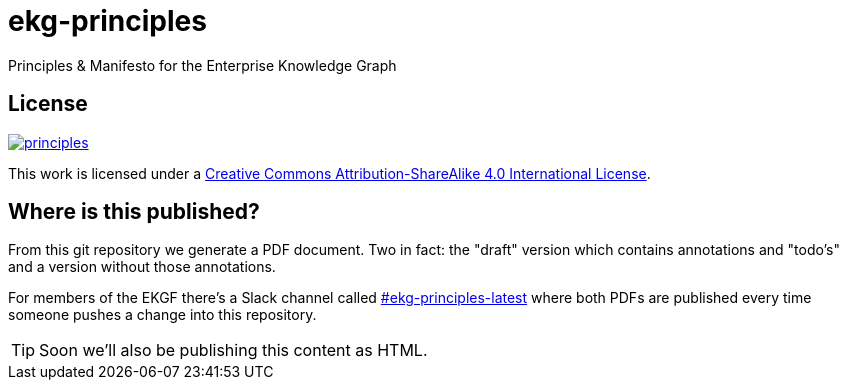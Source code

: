 = ekg-principles

Principles &amp; Manifesto for the Enterprise Knowledge Graph

== License

image:https://img.shields.io/github/license/EKGF/principles.svg[link="http://creativecommons.org/licenses/by-sa/4.0/"]

This work is licensed under a
link:http://creativecommons.org/licenses/by-sa/4.0/[Creative Commons Attribution-ShareAlike 4.0 International License].

== Where is this published?

From this git repository we generate a PDF document.
Two in fact: the "draft" version which contains annotations and "todo's" and a version without those annotations.

For members of the EKGF there's a Slack channel called
link:https://ekgf.slack.com/archives/C01TZV0M36J[#ekg-principles-latest]
where both PDFs are published every time someone pushes
a change into this repository.

TIP: Soon we'll also be publishing this content as HTML.



